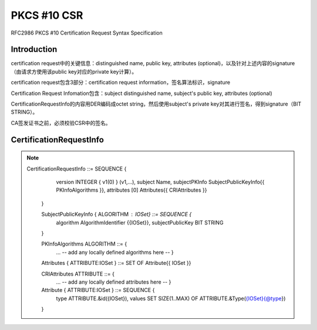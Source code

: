 PKCS #10 CSR
##################

RFC2986 PKCS #10 Certification Request Syntax Specification

Introduction 
==========================================================

certification request中的关键信息：distinguished name, public key, attributes (optional)，以及针对上述内容的signature（由请求方使用该public key对应的private key计算）。

certification request包含3部分：certification request information，签名算法标识，signature

Certification Request Infomation包含：subject distinguished name, subject's public key, attributes (optional)

CertificationRequestInfo的内容用DER编码成octet string，然后使用subject's private key对其进行签名，得到signature（BIT STRING）。

CA签发证书之前，必须校验CSR中的签名。


CertificationRequestInfo
==========================================================

.. note::

    CertificationRequestInfo ::= SEQUENCE {
            version       INTEGER { v1(0) } (v1,...),
            subject       Name,
            subjectPKInfo SubjectPublicKeyInfo{{ PKInfoAlgorithms }},
            attributes    [0] Attributes{{ CRIAttributes }}
       }

       SubjectPublicKeyInfo { ALGORITHM : IOSet} ::= SEQUENCE {
            algorithm        AlgorithmIdentifier {{IOSet}},
            subjectPublicKey BIT STRING
       }

       PKInfoAlgorithms ALGORITHM ::= {
            ...  -- add any locally defined algorithms here -- }

       Attributes { ATTRIBUTE:IOSet } ::= SET OF Attribute{{ IOSet }}

       CRIAttributes  ATTRIBUTE  ::= {
            ... -- add any locally defined attributes here -- }

       Attribute { ATTRIBUTE:IOSet } ::= SEQUENCE {
            type   ATTRIBUTE.&id({IOSet}),
            values SET SIZE(1..MAX) OF ATTRIBUTE.&Type({IOSet}{@type})
       }
